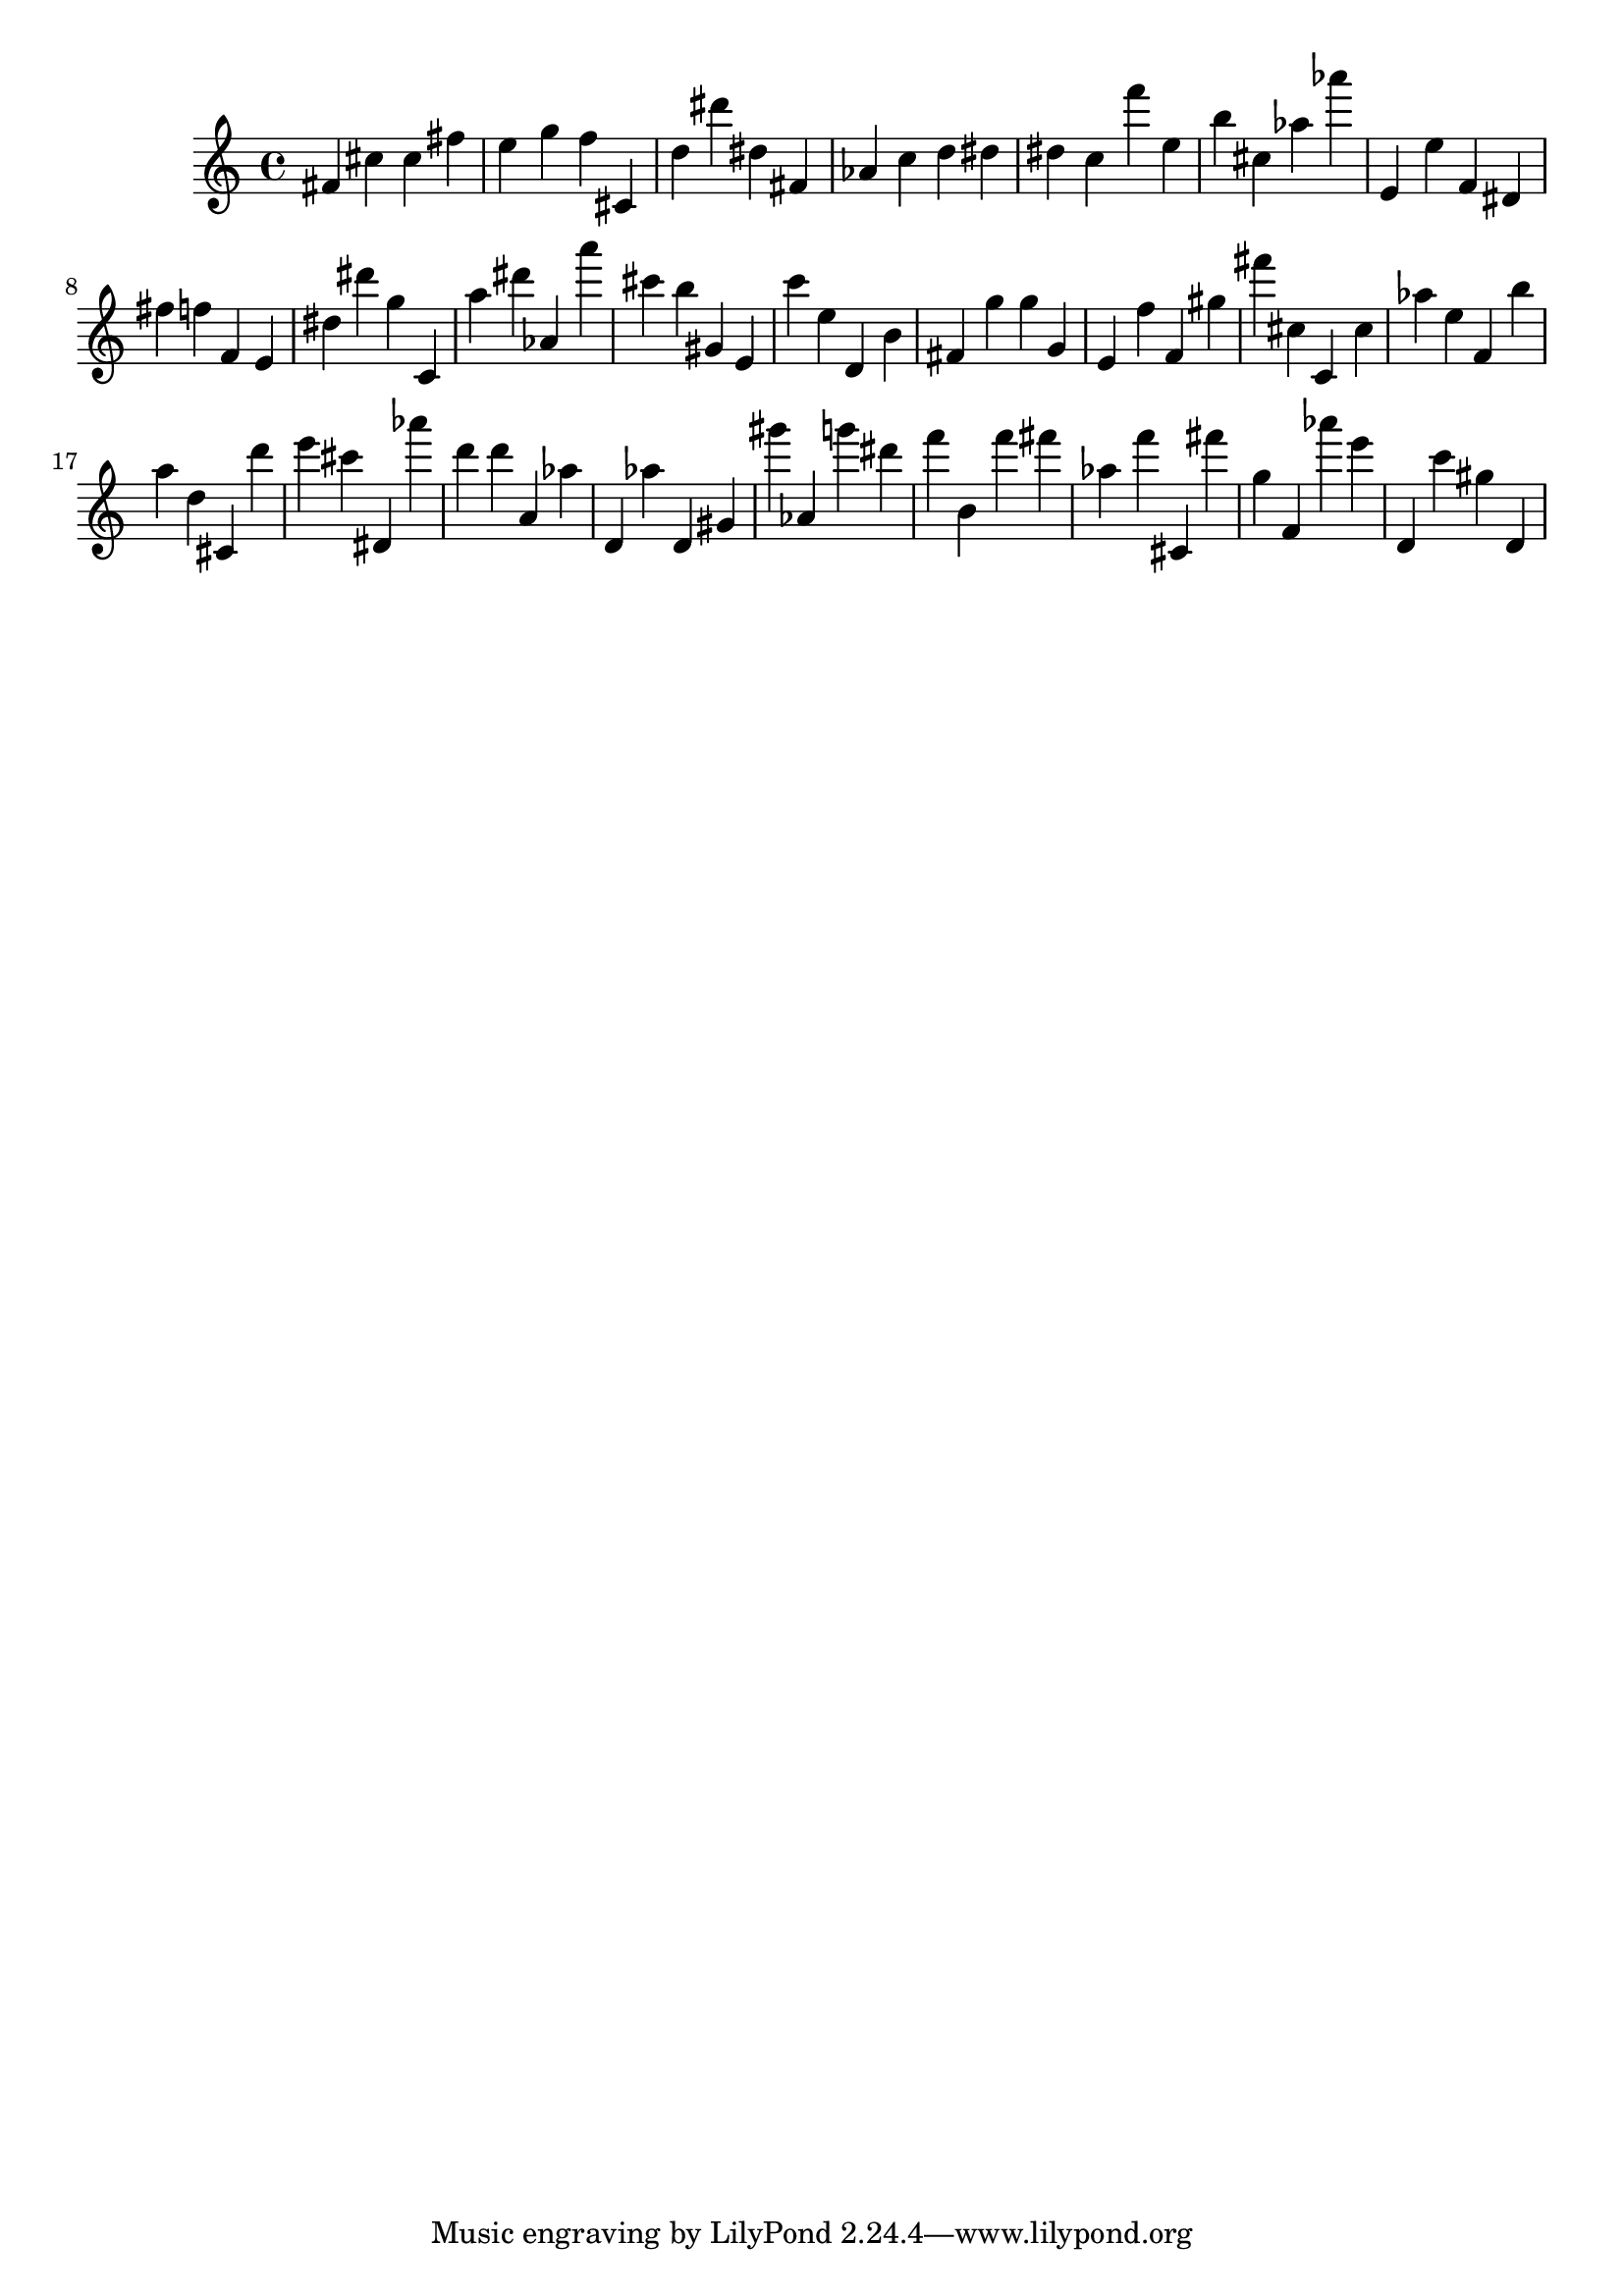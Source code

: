 \version "2.18.2"

\score {

{

\clef treble
fis' cis'' cis'' fis'' e'' g'' f'' cis' d'' dis''' dis'' fis' as' c'' d'' dis'' dis'' c'' f''' e'' b'' cis'' as'' as''' e' e'' f' dis' fis'' f'' f' e' dis'' dis''' g'' c' a'' dis''' as' a''' cis''' b'' gis' e' c''' e'' d' b' fis' g'' g'' g' e' f'' f' gis'' fis''' cis'' c' cis'' as'' e'' f' b'' a'' d'' cis' d''' e''' cis''' dis' as''' d''' d''' a' as'' d' as'' d' gis' gis''' as' g''' dis''' f''' b' f''' fis''' as'' f''' cis' fis''' g'' f' as''' e''' d' c''' gis'' d' 
}

 \midi { }
 \layout { }
}